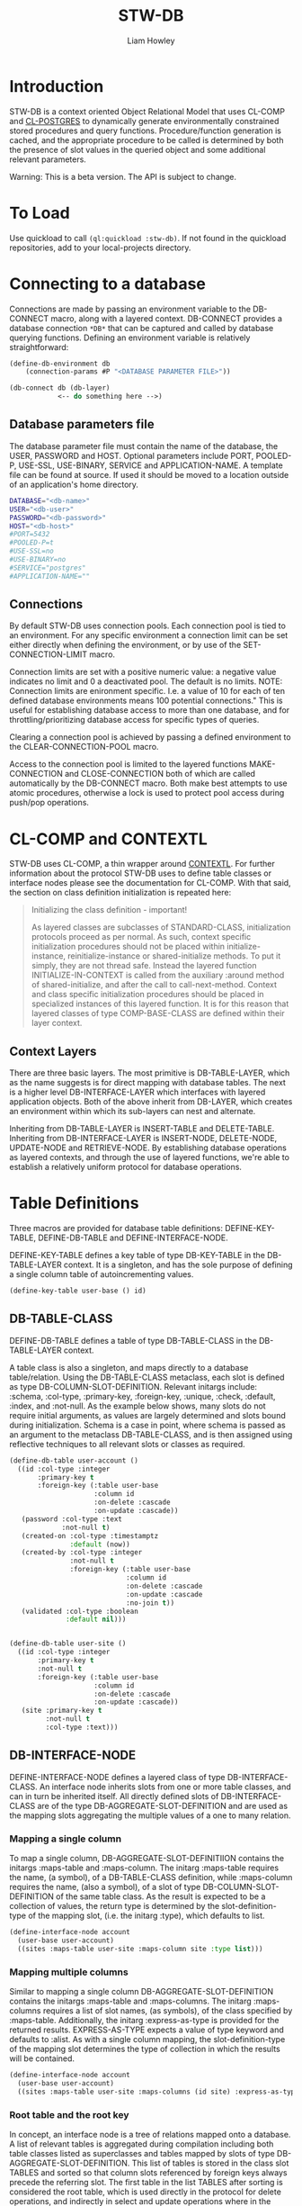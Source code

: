 #+LATEX_CLASS: stw-documentation
#+TITLE: STW-DB
#+AUTHOR: Liam Howley

#+OPTIONS: toc

* Introduction

STW-DB is a context oriented Object Relational Model that uses CL-COMP and [[https://marijnhaverbeke.nl/postmodern/cl-postgres.html][CL-POSTGRES]] to dynamically generate environmentally constrained stored procedures and query functions. Procedure/function generation is cached, and the appropriate procedure to be called is determined by both the presence of slot values in the queried object and some additional relevant parameters. 

Warning: This is a beta version. The API is subject to change.


* To Load

Use quickload to call ~(ql:quickload :stw-db)~. If not found in the quickload repositories, add to your local-projects directory.


* Connecting to a database

Connections are made by passing an environment variable to the DB-CONNECT macro, along with a layered context. DB-CONNECT provides a database connection ~*DB*~ that can be captured and called by database querying functions. Defining an environment variable is relatively straightforward: 

#+BEGIN_SRC lisp
(define-db-environment db
    (connection-params #P "<DATABASE PARAMETER FILE>"))

(db-connect db (db-layer)
            <-- do something here -->)
#+END_SRC
            

** Database parameters file

The database parameter file must contain the name of the database, the USER, PASSWORD and HOST. Optional parameters include PORT, POOLED-P, USE-SSL, USE-BINARY, SERVICE and APPLICATION-NAME. A template file can be found at source. If used it should be moved to a location outside of an application's home directory.

#+BEGIN_SRC bash
DATABASE="<db-name>"
USER="<db-user>"
PASSWORD="<db-password>"
HOST="<db-host>"
#PORT=5432
#POOLED-P=t
#USE-SSL=no
#USE-BINARY=no
#SERVICE="postgres"
#APPLICATION-NAME=""
#+END_SRC


** Connections

By default STW-DB uses connection pools. Each connection pool is tied to an environment. For any specific environment a connection limit can be set either directly when defining the environment, or by use of the SET-CONNECTION-LIMIT macro.

Connection limits are set with a positive numeric value: a negative value indicates no limit and 0 a deactivated pool. The default is no limits. NOTE: Connection limits are enironment specific. I.e. a value of 10 for each of ten defined database environments means 100 potential connections." This is useful for establishing database access to more than one database, and for throttling/prioritizing database access for specific types of queries.

Clearing a connection pool is achieved by passing a defined environment to the CLEAR-CONNECTION-POOL macro.

Access to the connection pool is limited to the layered functions MAKE-CONNECTION and CLOSE-CONNECTION both of which are called automatically by the DB-CONNECT macro. Both make best attempts to use atomic procedures, otherwise a lock is used to protect pool access during push/pop operations.


* CL-COMP and CONTEXTL

STW-DB uses CL-COMP, a thin wrapper around [[https://github.com/pcostanza/contextl][CONTEXTL]]. For further information about the protocol STW-DB uses to define table classes or interface nodes please see the documentation for CL-COMP. With that said, the section on class definition initialization is repeated here:

#+BEGIN_QUOTE 
 Initializing the class definition - important!

 As layered classes are subclasses of STANDARD-CLASS, initialization protocols proceed as per normal. As such, context specific initialization procedures should not be placed within initialize-instance, reinitialize-instance or shared-initialize methods. To put it simply, they are not thread safe. Instead the layered function INITIALIZE-IN-CONTEXT is called from the auxiliary :around method of shared-initialize, and after the call to call-next-method. Context and class specific initialization procedures should be placed in specialized instances of this layered function. It is for this reason that layered classes of type COMP-BASE-CLASS are defined within their layer context.
#+END_QUOTE

** Context Layers

There are three basic layers. The most primitive is DB-TABLE-LAYER, which as the name suggests is for direct mapping with database tables. The next is a higher level DB-INTERFACE-LAYER which interfaces with layered application objects. Both of the above inherit from DB-LAYER, which creates an environment within which its sub-layers can nest and alternate.

Inheriting from DB-TABLE-LAYER is INSERT-TABLE and DELETE-TABLE. Inheriting from DB-INTERFACE-LAYER is INSERT-NODE, DELETE-NODE, UPDATE-NODE and RETRIEVE-NODE. By establishing database operations as layered contexts, and through the use of layered functions, we're able to establish a relatively uniform protocol for database operations.



* Table Definitions

Three macros are provided for database table definitions: DEFINE-KEY-TABLE, DEFINE-DB-TABLE and DEFINE-INTERFACE-NODE.

DEFINE-KEY-TABLE defines a key table of type DB-KEY-TABLE in the DB-TABLE-LAYER context. It is a singleton, and has the sole purpose of defining a single column table of autoincrementing values.

#+BEGIN_SRC lisp
(define-key-table user-base () id)
#+END_SRC


** DB-TABLE-CLASS

DEFINE-DB-TABLE defines a table of type DB-TABLE-CLASS in the DB-TABLE-LAYER context.

A table class is also a singleton, and maps directly to a database table/relation. Using the DB-TABLE-CLASS metaclass, each slot is defined as type DB-COLUMN-SLOT-DEFINITION. Relevant initargs include: :schema, :col-type, :primary-key, :foreign-key, :unique, :check, :default, :index, and :not-null. As the example below shows, many slots do not require initial arguments, as values are largely determined and slots bound during initialization. Schema is a case in point, where schema is passed as an argument to the metaclass DB-TABLE-CLASS, and is then assigned using reflective techniques to all relevant slots or classes as required.

#+BEGIN_SRC lisp
(define-db-table user-account ()
  ((id :col-type :integer
       :primary-key t
       :foreign-key (:table user-base
                     :column id
                     :on-delete :cascade
                     :on-update :cascade))
   (password :col-type :text
             :not-null t)
   (created-on :col-type :timestamptz
               :default (now))
   (created-by :col-type :integer
               :not-null t
               :foreign-key (:table user-base
                             :column id
                             :on-delete :cascade
                             :on-update :cascade
                             :no-join t))
   (validated :col-type :boolean
              :default nil)))


(define-db-table user-site ()
  ((id :col-type :integer
       :primary-key t
       :not-null t
       :foreign-key (:table user-base
                     :column id
                     :on-delete :cascade
                     :on-update :cascade))
   (site :primary-key t
         :not-null t
         :col-type :text)))
#+END_SRC


** DB-INTERFACE-NODE

DEFINE-INTERFACE-NODE defines a layered class of type DB-INTERFACE-CLASS. An interface node inherits slots from one or more table classes, and can in turn be inherited itself. All directly defined slots of DB-INTERFACE-CLASS are of the type DB-AGGREGATE-SLOT-DEFINITION and are used as the mapping slots aggregating the multiple values of a one to many relation. 

*** Mapping a single column 

To map a single column, DB-AGGREGATE-SLOT-DEFINITIION contains the initargs :maps-table and :maps-column. The initarg :maps-table requires the name, (a symbol), of a DB-TABLE-CLASS definition, while :maps-column requires the name, (also a symbol), of a slot of type DB-COLUMN-SLOT-DEFINITION of the same table class. As the result is expected to be a collection of values, the return type is determined by the slot-definition-type of the mapping slot, (i.e. the initarg :type), which defaults to list.

#+BEGIN_SRC lisp
(define-interface-node account
  (user-base user-account)
  ((sites :maps-table user-site :maps-column site :type list)))
#+END_SRC

*** Mapping multiple columns

Similar to mapping a single column DB-AGGREGATE-SLOT-DEFINITION contains the initargs :maps-table and :maps-columns. The initarg :maps-columns requires a list of slot names, (as symbols), of the class specified by :maps-table. Additionally, the initarg :express-as-type is provided for the returned results. EXPRESS-AS-TYPE expects a value of type keyword and defaults to :alist. As with a single column mapping, the slot-definition-type of the mapping slot determines the type of collection in which the results will be contained.

#+BEGIN_SRC lisp
(define-interface-node account
  (user-base user-account)
  ((sites :maps-table user-site :maps-columns (id site) :express-as-type :alist)))
#+END_SRC

*** Root table and the root key

In concept, an interface node is a tree of relations mapped onto a database. A list of relevant tables is aggregated during compilation including both table classes listed as superclasses and tables mapped by slots of type DB-AGGREGATE-SLOT-DEFINITION. This list of tables is stored in the class slot TABLES and sorted so that column slots referenced by foreign keys always precede the referring slot. The first table in the list TABLES after sorting is considered the root table, which is used directly in the protocol for delete operations, and indirectly in select and update operations where in the former the order-by clause defaults to the root key, (the primary keys of the root table), whilst in the latter, a necessary precondition is to match the root key values of the instance to be updated with the updating object. In a manner of speaking, the primary keys of the root table act as defacto primary keys of the interface node.



* Procedures and Functions

Procedures and functions are created by the layered function GENERATE-PROCEDURE, which is called by the layered function SYNC. SYNC takes an interface node and component, and various keyword arguments, and caches the resulting procedure/function.



* Refreshing the Cache

To refresh the cached procedure simply set the refresh-cache keyword when invoking SYNC.


* DB Queries and Operations

** Inserting a record:

#+BEGIN_SRC lisp
(db-connect db (insert-node) (sync (make-instance 'account) nil))
#+END_SRC

When inserting, the procedure generated is determined by the slots with assigned values, the presence or absence of the NOT-NULL attribute, or the presence of a DEFAULT value. Any autogenerated values, such as those of type serial, are returned, and the class is updated.

To insert into one table only provide the additional component, (i.e. DB-TABLE-CLASS), and change the context to INSERT-TABLE.

#+BEGIN_SRC lisp
(db-connect db (insert-table) (sync (make-instance 'account) (find-class 'user-site)))
#+END_SRC


** Updating a record:

#+BEGIN_SRC lisp
(db-connect db (update-node) (sync <old> <new>))
#+END_SRC

When updating, <old> refers to the original application object we wish to update. <new> refers to the values we wish to update <old> to. The procedure generated accords to those slots, whose values being present, differ between those of <new> and <old>.  A necessary condition to updating an object is that the root-key value in <old> corresponds to the root-key value in <new>. Otherwise the objects will be assumed to belong to different records and will result in the invocation of the correctable error [[*update-key-value-error][UPDATE-KEY-VALUE-ERROR]]. Updated columns are returned and their values assigned to the relevant slots in class <old>. 

Should the updating of multiple records be desired, the restart USE-EXPECTED-VALUE.


** Deleting a record:

#+BEGIN_SRC lisp
(db-connect db (delete-node) (sync <object> nil))
#+END_SRC

To ensure the delete of a distinct object ensure that the root key is present. When so, the generated procedure will call delete on the relevant record in the root table. Whether the delete propogates through the foreign key chain is determined by the setting :on-delete in the foreign key constraint. The choices are :cascade :restrict and :no-action. For more on the merits and uses for each option, please see [[https://www.postgresql.org/docs/14/ddl-constraints.html][the relevant page]] in [[https://www.postgresql.org/docs/14][Postgresql Documentation]].

When the root key is unbound/has no value, the delete operation will perform an inner select based on the values supplied in the remaining slots of the object, and perform an "IN" or "EXISTS" operation on the results of the select query. As a careless query could result in an indeterminate number of records being deleted, an error of [[*null-key-error][NULL-KEY-ERROR]] is invoked with the restart, [[*not-an-error][NOT-AN-ERROR]], established for when the deletion of multiple records is desired. 

To delete from one table only provide the additional component, (i.e. DB-TABLE-CLASS), and change the context to delete-table.

#+BEGIN_SRC lisp
(db-connect db (delete-table) (sync (make-instance 'account) (find-class 'user-site)))
#+END_SRC


** Retrieving a record:

#+BEGIN_SRC lisp
(db-connect db (retrieve-node) (sync <object> nil))
#+END_SRC

In retrieving a node the values assigned to slots are used in the "where" clause of the select statement. Joins are by default inner-joins, however tables pushed to the key parameter :OPTIONAL-JOIN of the layered function SYNC are reordered and joined using a left outer join. Tables pushed to the :UNION-QUERY or UNION-ALL-QUERIES key parameters, are also queried by means of a nested select expression in the "from" clause.


** Setting up:

The simplest procedure for setting up is to attempt to insert a record and let the insert fail. If a schema, table, type, or procedure is unknown, a database-error is returned and the necessary resource created recursively. Otherwise, a slew of layered functions is available to: CREATE-SCHEMA, SET-SCHEMA, SET-PRIVILEGED-USER, CREATE-TABLE-STATEMENT, FOREIGN-KEY-STATEMENTS, CREATE-PG-COMPOSITE, CREATE-TYPED-DOMAIN.

Note: All foreign keys unless already indexed are automatically indexed.


** Tearing down:

TRUNCATE-TABLE, DROP-TABLE and DROP-SCHEMA, all require user confirmation to proceed.



* Conditions and Restarts


** null-key-error

Should the primary keys of the root table be unbound or null during an update or delete operation, an error of NULL-KEY-ERROR is invoked. As deleting / updating multiple rows according to specific column values may well have been the goal of the operation, a restart NOT-AND-ERRO is provided.


** update-key-value-error

On copying an interface node object: If the original node has a root table primary key value while the clone has either no value, is unbound, or a value that does not match the original node, a correctable UPDATE-KEY-VALUE-ERROR is invoked, and the restart USE-EXPECTED-VALUE is provided. USE-EXPECTED-VALUE takes the value assigned to the primary keys of the original node, and assigns them to the respective slots of the clone, before continuing on its merry way. Thus a normal update may proceed. This is useful if updating a bunch of different nodes to fit a template of values. Say for example to reset values to some default. However, in the event that an update of values is desired, select CONTINUE. It should be noted though, that while an update will occur, the final operation will be a delete operation, where the root key record(s) being derived from select statement using supplied values are then deleted. As such any keys defaulting to a cascade, on deletion, will be lost.


** not-an-error

The restart not-an-error mimics the behaviour of the continue restart, and can be invoked when a NULL-KEY-ERROR has been signalled.


** use-expected-value

The purpose of providing a USE-EXPECTED-VALUE restart is to update varied objects of the same class type but with fixed values and under specific circumstances, (e.g. updating from a template or resetting to some default state). As an error is called and the restart invoked, the error value is amended to the slot EXPECTED-VALUE so that the process of updating the node can continue as before. However, unless the respective key values are expected to differ, this restart should be approached with caution. The root keys of a node should match. That they do not match must 
be deliberate and should not occur carelessly.



* To do

 1 Add support for additional options for select queries: aggregate functions such as count, max, etc, with having and group-by. The latter could be done by adding an additional interface type/context???

 2 Add additional transaction support for procedures such as commit, rollback, and savepoint.

 3 Revisit dates, and look at intervals.
